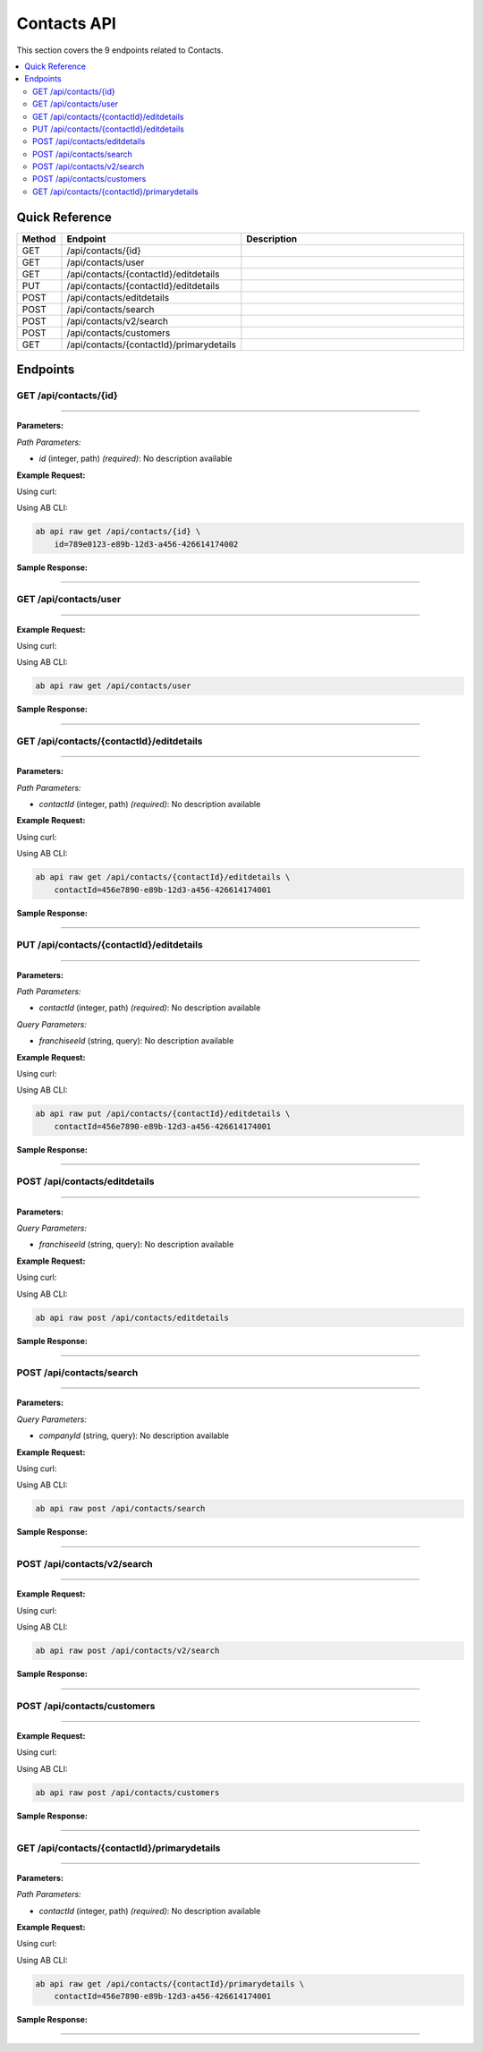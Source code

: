 Contacts API
============

This section covers the 9 endpoints related to Contacts.

.. contents::
   :local:
   :depth: 2

Quick Reference
---------------

.. list-table::
   :header-rows: 1
   :widths: 10 40 50

   * - Method
     - Endpoint
     - Description
   * - GET
     - /api/contacts/{id}
     - 
   * - GET
     - /api/contacts/user
     - 
   * - GET
     - /api/contacts/{contactId}/editdetails
     - 
   * - PUT
     - /api/contacts/{contactId}/editdetails
     - 
   * - POST
     - /api/contacts/editdetails
     - 
   * - POST
     - /api/contacts/search
     - 
   * - POST
     - /api/contacts/v2/search
     - 
   * - POST
     - /api/contacts/customers
     - 
   * - GET
     - /api/contacts/{contactId}/primarydetails
     - 

Endpoints
---------

.. _get-apicontactsid:

GET /api/contacts/{id}
~~~~~~~~~~~~~~~~~~~~~~

****

**Parameters:**

*Path Parameters:*

- `id` (integer, path) *(required)*: No description available

**Example Request:**

Using curl:

.. code-block:: bash
   :linenos:

   curl -X GET \
     -H 'Authorization: Bearer YOUR_API_TOKEN' \
     'https://api.abconnect.co/api/contacts/789e0123-e89b-12d3-a456-426614174002'

Using AB CLI:

.. code-block:: bash

   ab api raw get /api/contacts/{id} \
       id=789e0123-e89b-12d3-a456-426614174002

**Sample Response:**

.. toggle::

   .. code-block:: json
      :linenos:

      {
        "id": "123e4567-e89b-12d3-a456-426614174000",
        "name": "Example Item",
        "code": "ITEM-001",
        "description": "This is a detailed example item",
        "status": "active",
        "type": "standard",
        "metadata": {
          "created_by": "user@example.com",
          "created_at": "2024-01-01T00:00:00Z",
          "updated_at": "2024-01-15T12:30:00Z"
        },
        "settings": {
          "notifications": true,
          "auto_update": false
        }
      }

----

.. _get-apicontactsuser:

GET /api/contacts/user
~~~~~~~~~~~~~~~~~~~~~~

****

**Example Request:**

Using curl:

.. code-block:: bash
   :linenos:

   curl -X GET \
     -H 'Authorization: Bearer YOUR_API_TOKEN' \
     'https://api.abconnect.co/api/contacts/user'

Using AB CLI:

.. code-block:: bash

   ab api raw get /api/contacts/user

**Sample Response:**

.. toggle::

   .. code-block:: json
      :linenos:

      {
        "status": "success",
        "data": {
          "message": "Operation completed successfully"
        }
      }

----

.. _get-apicontactscontactideditdetails:

GET /api/contacts/{contactId}/editdetails
~~~~~~~~~~~~~~~~~~~~~~~~~~~~~~~~~~~~~~~~~

****

**Parameters:**

*Path Parameters:*

- `contactId` (integer, path) *(required)*: No description available

**Example Request:**

Using curl:

.. code-block:: bash
   :linenos:

   curl -X GET \
     -H 'Authorization: Bearer YOUR_API_TOKEN' \
     'https://api.abconnect.co/api/contacts/456e7890-e89b-12d3-a456-426614174001/editdetails'

Using AB CLI:

.. code-block:: bash

   ab api raw get /api/contacts/{contactId}/editdetails \
       contactId=456e7890-e89b-12d3-a456-426614174001

**Sample Response:**

.. toggle::

   .. code-block:: json
      :linenos:

      {
        "data": [
          {
            "id": "123e4567-e89b-12d3-a456-426614174000",
            "name": "Example Item 1",
            "code": "ITEM-001",
            "status": "active",
            "created": "2024-01-01T00:00:00Z",
            "modified": "2024-01-15T12:30:00Z"
          },
          {
            "id": "456e7890-e89b-12d3-a456-426614174001",
            "name": "Example Item 2",
            "code": "ITEM-002",
            "status": "active",
            "created": "2024-01-02T00:00:00Z",
            "modified": "2024-01-16T14:45:00Z"
          }
        ],
        "pagination": {
          "page": 1,
          "per_page": 20,
          "total": 2,
          "total_pages": 1
        }
      }

----

.. _put-apicontactscontactideditdetails:

PUT /api/contacts/{contactId}/editdetails
~~~~~~~~~~~~~~~~~~~~~~~~~~~~~~~~~~~~~~~~~

****

**Parameters:**

*Path Parameters:*

- `contactId` (integer, path) *(required)*: No description available

*Query Parameters:*

- `franchiseeId` (string, query): No description available

**Example Request:**

Using curl:

.. code-block:: bash
   :linenos:

   curl -X PUT \
     -H 'Authorization: Bearer YOUR_API_TOKEN' \
     -H 'Content-Type: application/json' \
     -d '{
         "example": "data"
     }' \
     'https://api.abconnect.co/api/contacts/456e7890-e89b-12d3-a456-426614174001/editdetails'

Using AB CLI:

.. code-block:: bash

   ab api raw put /api/contacts/{contactId}/editdetails \
       contactId=456e7890-e89b-12d3-a456-426614174001

**Sample Response:**

.. toggle::

   .. code-block:: json
      :linenos:

      {
        "id": "123e4567-e89b-12d3-a456-426614174000",
        "name": "Example Item",
        "code": "ITEM-001",
        "description": "This is a detailed example item",
        "status": "active",
        "type": "standard",
        "metadata": {
          "created_by": "user@example.com",
          "created_at": "2024-01-01T00:00:00Z",
          "updated_at": "2024-01-15T12:30:00Z"
        },
        "settings": {
          "notifications": true,
          "auto_update": false
        }
      }

----

.. _post-apicontactseditdetails:

POST /api/contacts/editdetails
~~~~~~~~~~~~~~~~~~~~~~~~~~~~~~

****

**Parameters:**

*Query Parameters:*

- `franchiseeId` (string, query): No description available

**Example Request:**

Using curl:

.. code-block:: bash
   :linenos:

   curl -X POST \
     -H 'Authorization: Bearer YOUR_API_TOKEN' \
     -H 'Content-Type: application/json' \
     -d '{
         "example": "data"
     }' \
     'https://api.abconnect.co/api/contacts/editdetails'

Using AB CLI:

.. code-block:: bash

   ab api raw post /api/contacts/editdetails

**Sample Response:**

.. toggle::

   .. code-block:: json
      :linenos:

      {
        "id": "123e4567-e89b-12d3-a456-426614174000",
        "name": "Example Item",
        "code": "ITEM-001",
        "description": "This is a detailed example item",
        "status": "active",
        "type": "standard",
        "metadata": {
          "created_by": "user@example.com",
          "created_at": "2024-01-01T00:00:00Z",
          "updated_at": "2024-01-15T12:30:00Z"
        },
        "settings": {
          "notifications": true,
          "auto_update": false
        }
      }

----

.. _post-apicontactssearch:

POST /api/contacts/search
~~~~~~~~~~~~~~~~~~~~~~~~~

****

**Parameters:**

*Query Parameters:*

- `companyId` (string, query): No description available

**Example Request:**

Using curl:

.. code-block:: bash
   :linenos:

   curl -X POST \
     -H 'Authorization: Bearer YOUR_API_TOKEN' \
     -H 'Content-Type: application/json' \
     -d '{
         "example": "data"
     }' \
     'https://api.abconnect.co/api/contacts/search'

Using AB CLI:

.. code-block:: bash

   ab api raw post /api/contacts/search

**Sample Response:**

.. toggle::

   .. code-block:: json
      :linenos:

      {
        "data": [
          {
            "id": "123e4567-e89b-12d3-a456-426614174000",
            "name": "Example Item 1",
            "code": "ITEM-001",
            "status": "active",
            "created": "2024-01-01T00:00:00Z",
            "modified": "2024-01-15T12:30:00Z"
          },
          {
            "id": "456e7890-e89b-12d3-a456-426614174001",
            "name": "Example Item 2",
            "code": "ITEM-002",
            "status": "active",
            "created": "2024-01-02T00:00:00Z",
            "modified": "2024-01-16T14:45:00Z"
          }
        ],
        "pagination": {
          "page": 1,
          "per_page": 20,
          "total": 2,
          "total_pages": 1
        }
      }

----

.. _post-apicontactsv2search:

POST /api/contacts/v2/search
~~~~~~~~~~~~~~~~~~~~~~~~~~~~

****

**Example Request:**

Using curl:

.. code-block:: bash
   :linenos:

   curl -X POST \
     -H 'Authorization: Bearer YOUR_API_TOKEN' \
     -H 'Content-Type: application/json' \
     -d '{
         "example": "data"
     }' \
     'https://api.abconnect.co/api/contacts/v2/search'

Using AB CLI:

.. code-block:: bash

   ab api raw post /api/contacts/v2/search

**Sample Response:**

.. toggle::

   .. code-block:: json
      :linenos:

      {
        "data": [
          {
            "id": "123e4567-e89b-12d3-a456-426614174000",
            "name": "Example Item 1",
            "code": "ITEM-001",
            "status": "active",
            "created": "2024-01-01T00:00:00Z",
            "modified": "2024-01-15T12:30:00Z"
          },
          {
            "id": "456e7890-e89b-12d3-a456-426614174001",
            "name": "Example Item 2",
            "code": "ITEM-002",
            "status": "active",
            "created": "2024-01-02T00:00:00Z",
            "modified": "2024-01-16T14:45:00Z"
          }
        ],
        "pagination": {
          "page": 1,
          "per_page": 20,
          "total": 2,
          "total_pages": 1
        }
      }

----

.. _post-apicontactscustomers:

POST /api/contacts/customers
~~~~~~~~~~~~~~~~~~~~~~~~~~~~

****

**Example Request:**

Using curl:

.. code-block:: bash
   :linenos:

   curl -X POST \
     -H 'Authorization: Bearer YOUR_API_TOKEN' \
     -H 'Content-Type: application/json' \
     -d '{
         "example": "data"
     }' \
     'https://api.abconnect.co/api/contacts/customers'

Using AB CLI:

.. code-block:: bash

   ab api raw post /api/contacts/customers

**Sample Response:**

.. toggle::

   .. code-block:: json
      :linenos:

      {
        "id": "789e0123-e89b-12d3-a456-426614174002",
        "status": "created",
        "message": "Resource created successfully",
        "data": {
          "id": "789e0123-e89b-12d3-a456-426614174002",
          "created_at": "2024-01-20T10:00:00Z"
        }
      }

----

.. _get-apicontactscontactidprimarydetails:

GET /api/contacts/{contactId}/primarydetails
~~~~~~~~~~~~~~~~~~~~~~~~~~~~~~~~~~~~~~~~~~~~

****

**Parameters:**

*Path Parameters:*

- `contactId` (integer, path) *(required)*: No description available

**Example Request:**

Using curl:

.. code-block:: bash
   :linenos:

   curl -X GET \
     -H 'Authorization: Bearer YOUR_API_TOKEN' \
     'https://api.abconnect.co/api/contacts/456e7890-e89b-12d3-a456-426614174001/primarydetails'

Using AB CLI:

.. code-block:: bash

   ab api raw get /api/contacts/{contactId}/primarydetails \
       contactId=456e7890-e89b-12d3-a456-426614174001

**Sample Response:**

.. toggle::

   .. code-block:: json
      :linenos:

      {
        "data": [
          {
            "id": "123e4567-e89b-12d3-a456-426614174000",
            "name": "Example Item 1",
            "code": "ITEM-001",
            "status": "active",
            "created": "2024-01-01T00:00:00Z",
            "modified": "2024-01-15T12:30:00Z"
          },
          {
            "id": "456e7890-e89b-12d3-a456-426614174001",
            "name": "Example Item 2",
            "code": "ITEM-002",
            "status": "active",
            "created": "2024-01-02T00:00:00Z",
            "modified": "2024-01-16T14:45:00Z"
          }
        ],
        "pagination": {
          "page": 1,
          "per_page": 20,
          "total": 2,
          "total_pages": 1
        }
      }

----
